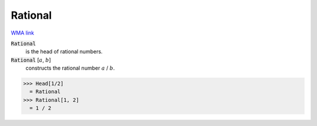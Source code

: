 Rational
========

`WMA link <https://reference.wolfram.com/language/ref/Rational.html>`_


:code:`Rational`
    is the head of rational numbers.

:code:`Rational` [:math:`a`, :math:`b`]
    constructs the rational number :math:`a` / :math:`b`.





>>> Head[1/2]
  = Rational
>>> Rational[1, 2]
  = 1 / 2
